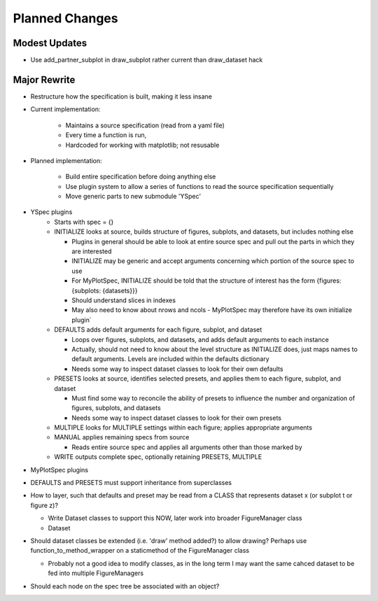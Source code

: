 Planned Changes
===============

Modest Updates
--------------
- Use add_partner_subplot in draw_subplot rather current than draw_dataset hack

Major Rewrite
-------------
- Restructure how the specification is built, making it less insane

- Current implementation:

    - Maintains a source specification (read from a yaml file)
    - Every time a function is run, 
    - Hardcoded for working with matplotlib; not resusable

- Planned implementation:

    - Build entire specification before doing anything else
    - Use plugin system to allow a series of functions to read the source
      specification sequentially 
    - Move generic parts to new submodule 'YSpec'

- YSpec plugins
    - Starts with spec = {}

    - INITIALIZE looks at source, builds structure of figures, subplots,
      and datasets, but includes nothing else

      - Plugins in general should be able to look at entire source spec and
        pull out the parts in which they are interested
      - INITIALIZE may be generic and accept arguments concerning which
        portion of the source spec to use
      - For MyPlotSpec, INITIALIZE should be told that the structure of
        interest has the form {figures: {subplots: {datasets}}}
      - Should understand slices in indexes
      - May also need to know about nrows and ncols
        - MyPlotSpec may therefore have its own initialize plugin`

    - DEFAULTS adds default arguments for each figure, subplot, and dataset

      - Loops over figures, subplots, and datasets, and adds default
        arguments to each instance
      - Actually, should not need to know about the level structure as
        INITIALIZE does, just maps names to default arguments. Levels are
        included within the defaults dictionary
      - Needs some way to inspect dataset classes to look for their own
        defaults
    - PRESETS looks at source, identifies selected presets, and applies
      them to each figure, subplot, and dataset

      - Must find some way to reconcile the ability of presets to influence
        the number and organization of figures, subplots, and datasets
      - Needs some way to inspect dataset classes to look for their own
        presets
    - MULTIPLE looks for MULTIPLE settings within each figure; applies
      appropriate arguments
    - MANUAL applies remaining specs from source

      - Reads entire source spec and applies all arguments other than those
        marked by 
    - WRITE outputs complete spec, optionally retaining PRESETS, MULTIPLE

- MyPlotSpec plugins

- DEFAULTS and PRESETS must support inheritance from superclasses

- How to layer, such that defaults and preset may be read from a CLASS that
  represents dataset x (or subplot t or figure z)?

  - Write Dataset classes to support this NOW, later work into broader
    FigureManager class
  - Dataset 
- Should dataset classes be extended (i.e. 'draw' method added?) to allow
  drawing? Perhaps use function_to_method_wrapper on a staticmethod of the
  FigureManager class

  - Probably not a good idea to modify classes, as in the long term I may
    want the same cahced dataset to be fed into multiple FigureManagers
- Should each node on the spec tree be associated with an object?
